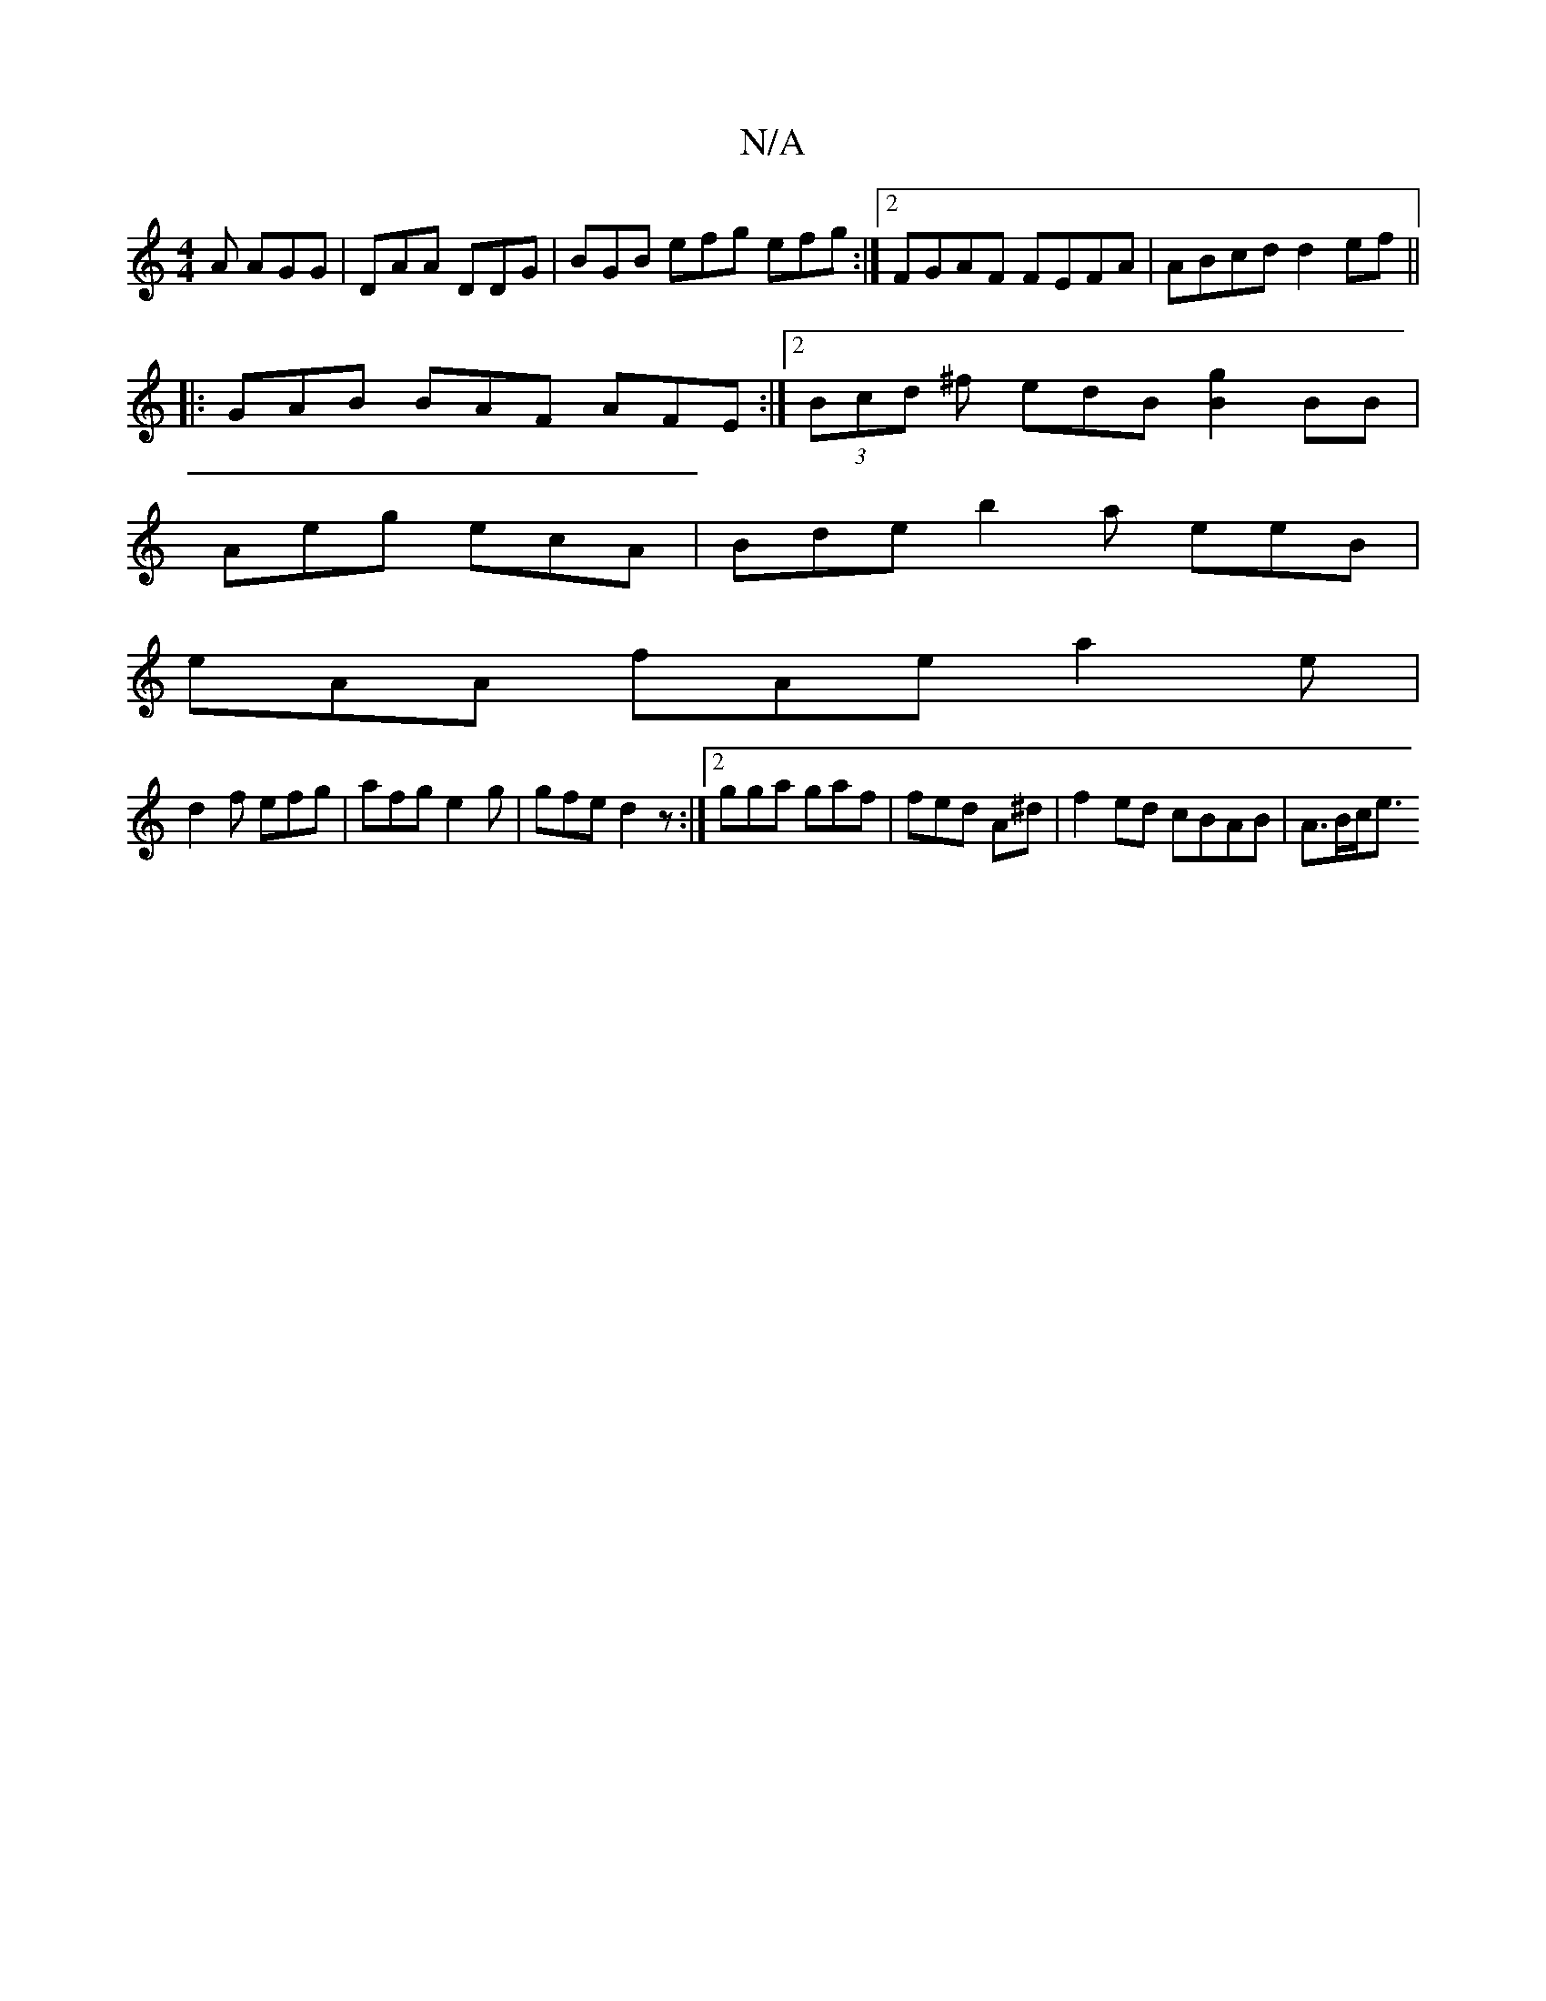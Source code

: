 X:1
T:N/A
M:4/4
R:N/A
K:Cmajor
A AGG | DAA DDG | BGB efg efg:|2 FGAF FEFA | ABcd d2ef ||
|: GAB BAF AFE :|[2 (3Bcd ^f edB [g2B2]BB |
Aeg ecA | Bde b2a eeB|
eAA fAe a2e|
d2 f efg|afg e2g|gfe d2z :|2 gga gaf|fed A^d|f2 ed cBAB|A>Bc<e